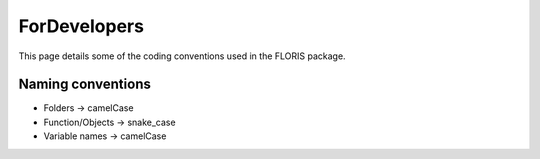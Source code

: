ForDevelopers
===============

This page details some of the coding conventions used in the FLORIS package.

Naming conventions
------------------

- Folders -> camelCase
- Function/Objects -> snake_case
- Variable names -> camelCase